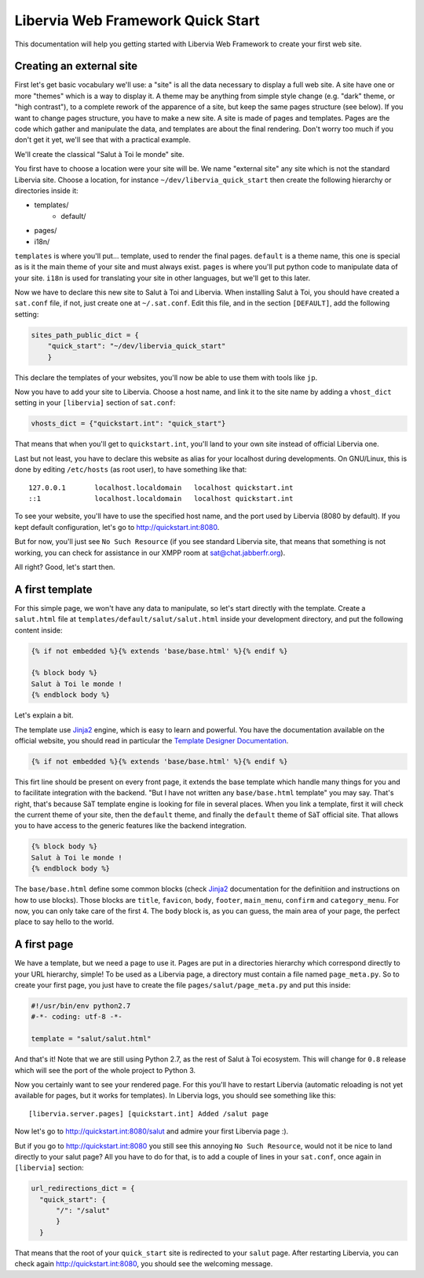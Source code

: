==================================
Libervia Web Framework Quick Start
==================================

This documentation will help you getting started with Libervia Web Framework to create your first web site.

Creating an external site
-------------------------

First let's get basic vocabulary we'll use: a "site" is all the data necessary to display a full web site.
A site have one or more "themes" which is a way to display it. A theme may be anything from simple style change (e.g. "dark" theme, or "high contrast"), to a complete rework of the apparence of a site, but keep the same pages structure (see below). If you want to change pages structure, you have to make a new site.
A site is made of pages and templates. Pages are the code which gather and manipulate the data, and templates are about the final rendering.
Don't worry too much if you don't get it yet, we'll see that with a practical example.

We'll create the classical "Salut à Toi le monde" site.

You first have to choose a location were your site will be. We name "external site" any site which is not the standard Libervia site.
Choose a location, for instance ``~/dev/libervia_quick_start`` then create the following hierarchy or directories inside it:

- templates/
   - default/
- pages/
- i18n/

``templates`` is where you'll put… template, used to render the final pages. ``default`` is a theme name, this one is special as is it the main theme of your site and must always exist.
``pages`` is where you'll put python code to manipulate data of your site.
``i18n`` is used for translating your site in other languages, but we'll get to this later.

Now we have to declare this new site to Salut à Toi and Libervia. When installing Salut à Toi, you should have created a ``sat.conf`` file, if not, just create one at ``~/.sat.conf``.
Edit this file, and in the section ``[DEFAULT]``, add the following setting:

.. sourcecode:: javascript

   sites_path_public_dict = {
       "quick_start": "~/dev/libervia_quick_start"
       }

This declare the templates of your websites, you'll now be able to use them with tools like ``jp``.

Now you have to add your site to Libervia. Choose a host name, and link it to the site name by adding a ``vhost_dict`` setting in your ``[libervia]`` section of ``sat.conf``:

.. sourcecode:: javascript

   vhosts_dict = {"quickstart.int": "quick_start"}

That means that when you'll get to ``quickstart.int``, you'll land to your own site instead of official Libervia one.

Last but not least, you have to declare this website as alias for your localhost during developments. On GNU/Linux, this is done by editing ``/etc/hosts`` (as root user), to have something like that::

   127.0.0.1       localhost.localdomain   localhost quickstart.int
   ::1             localhost.localdomain   localhost quickstart.int

To see your website, you'll have to use the specified host name, and the port used by Libervia (8080 by default). If you kept default configuration, let's go to http://quickstart.int:8080.

But for now, you'll just see ``No Such Resource`` (if you see standard Libervia site, that means that something is not working, you can check for assistance in our XMPP room at `sat@chat.jabberfr.org <xmpp:sat@chat.jabberfr.org?join>`_).

All right? Good, let's start then.

A first template
----------------

For this simple page, we won't have any data to manipulate, so let's start directly with the template.
Create a ``salut.html`` file at ``templates/default/salut/salut.html`` inside your development directory, and put the following content inside:

.. sourcecode:: jinja

   {% if not embedded %}{% extends 'base/base.html' %}{% endif %}

   {% block body %}
   Salut à Toi le monde !
   {% endblock body %}

Let's explain a bit.

The template use Jinja2_ engine, which is easy to learn and powerful. You have the documentation available on the official website, you should read in particular the `Template Designer Documentation <http://jinja.pocoo.org/docs/latest/templates/>`_.

.. sourcecode:: jinja

   {% if not embedded %}{% extends 'base/base.html' %}{% endif %}

This firt line should be present on every front page, it extends the base template which handle many things for you and to facilitate integration with the backend. "But I have not written any ``base/base.html`` template" you may say. That's right, that's because SàT template engine is looking for file in several places. When you link a template, first it will check the current theme of your site, then the ``default`` theme, and finally the ``default`` theme of SàT official site. That allows you to have access to the generic features like the backend integration.

.. sourcecode:: jinja

   {% block body %}
   Salut à Toi le monde !
   {% endblock body %}

The ``base/base.html`` define some common blocks (check Jinja2_ documentation for the definitiion and instructions on how to use blocks). Those blocks are ``title``, ``favicon``, ``body``, ``footer``, ``main_menu``, ``confirm`` and ``category_menu``. For now, you can only take care of the first 4.
The ``body`` block is, as you can guess, the main area of your page, the perfect place to say hello to the world.

A first page
------------
We have a template, but we need a page to use it.
Pages are put in a directories hierarchy which correspond directly to your URL hierarchy, simple! To be used as a Libervia page, a directory must contain a file named ``page_meta.py``. So to create your first page, you just have to create the file ``pages/salut/page_meta.py`` and put this inside:

.. sourcecode:: python

   #!/usr/bin/env python2.7
   #-*- coding: utf-8 -*-

   template = "salut/salut.html"

And that's it! Note that we are still using Python 2.7, as the rest of Salut à Toi ecosystem. This will change for ``0.8`` release which will see the port of the whole project to Python 3.

Now you certainly want to see your rendered page. For this you'll have to restart Libervia (automatic reloading is not yet available for pages, but it works for templates). In Libervia logs, you should see something like this::


   [libervia.server.pages] [quickstart.int] Added /salut page

Now let's go to http://quickstart.int:8080/salut and admire your first Libervia page :).

But if you go to http://quickstart.int:8080 you still see this annoying ``No Such Resource``, would not it be nice to land directly to your salut page?
All you have to do for that, is to add a couple of lines in your ``sat.conf``, once again in ``[libervia]`` section:

.. sourcecode:: javascript

   url_redirections_dict = {
     "quick_start": {
         "/": "/salut"
         }
     }

That means that the root of your ``quick_start`` site is redirected to your ``salut`` page. After restarting Libervia, you can check again http://quickstart.int:8080, you should see the welcoming message.

.. _Jinja2: http://jinja.pocoo.org/
